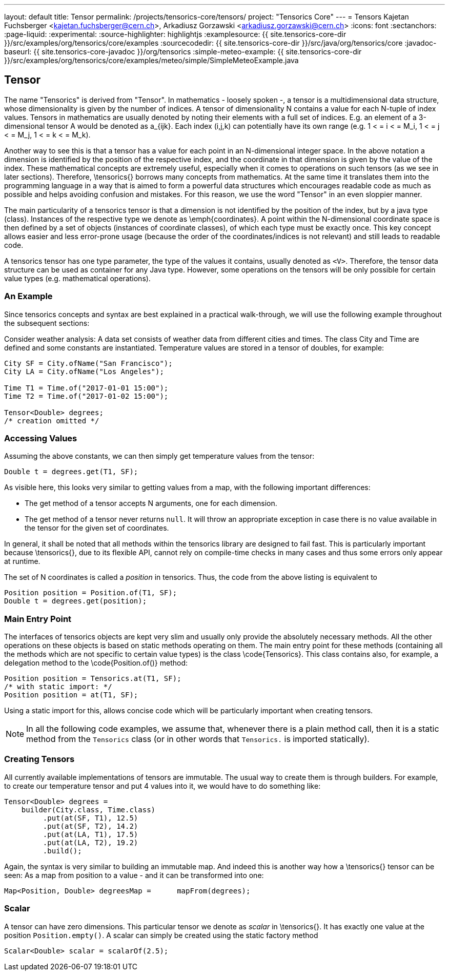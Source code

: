 ---
layout: default
title: Tensor
permalink: /projects/tensorics-core/tensors/
project: "Tensorics Core"
---
= Tensors
Kajetan Fuchsberger <kajetan.fuchsberger@cern.ch>, Arkadiusz Gorzawski <arkadiusz.gorzawski@cern.ch>
:icons: font
:sectanchors:
:page-liquid:
:experimental:
:source-highlighter: highlightjs
:examplesource: {{ site.tensorics-core-dir }}/src/examples/org/tensorics/core/examples
:sourcecodedir: {{ site.tensorics-core-dir }}/src/java/org/tensorics/core
:javadoc-baseurl: {{ site.tensorics-core-javadoc }}/org/tensorics
:simple-meteo-example: {{ site.tensorics-core-dir }}/src/examples/org/tensorics/core/examples/meteo/simple/SimpleMeteoExample.java

== Tensor
The name "Tensorics" is derived from "Tensor". 
In mathematics - loosely spoken -, a tensor is a multidimensional data structure,  whose dimensionality is given by the number of indices. A tensor of dimensionality N contains a value for each N-tuple of index values. Tensors in mathematics are usually denoted by noting their elements with a full set of indices. E.g. an element of a 3-dimensional tensor A would be denoted as a_{ijk}. Each index (i,j,k) can potentially have its own range (e.g. 1 < = i < =  M_i, 1 < = j < =  M_j, 1 < = k < =  M_k).

Another way to see this is that a tensor has a value for each point in an N-dimensional integer space. In the above notation a dimension is identified by the position of the respective index, and the coordinate in that dimension is given by the value of the index.
These mathematical concepts are extremely useful, especially when it comes to operations on such tensors (as we see in later sections). Therefore, \tensorics{} borrows many concepts from mathematics. At the same time it translates them into the  programming language in a way that is aimed to form a powerful data structures which encourages readable code as much as possible and helps avoiding confusion and mistakes. For this reason, we use the word "Tensor" in an even sloppier manner. 

The main particularity of a tensorics tensor is that a dimension is not identified by the position of the index, but by a java type (class). Instances of the respective type we denote as \emph{coordinates}. A point within the N-dimensional coordinate space is then defined by a set of objects (instances of coordinate classes), of which each type must be exactly once.  This key concept allows easier and less error-prone usage (because the order of the coordinates/indices is not relevant) and still leads to readable code.

A tensorics tensor has one type parameter, the type of the values it contains, usually denoted as `<V>`. Therefore, the tensor data structure can be used as container for any Java type. However, some operations on the tensors will be only possible for certain value types (e.g. mathematical operations).

=== An Example

Since tensorics concepts and syntax are best explained in a practical walk-through, we will use the following example throughout the subsequent sections: 

Consider weather analysis: A data set consists of weather data from different cities and times. The class City and Time are defined and some constants are instantiated.  Temperature values are stored in a tensor of doubles, for example:

[source,java]
----
City SF = City.ofName("San Francisco");
City LA = City.ofName("Los Angeles");

Time T1 = Time.of("2017-01-01 15:00");
Time T2 = Time.of("2017-01-02 15:00");

Tensor<Double> degrees; 
/* creation omitted */
----

=== Accessing Values

Assuming the above constants, we can then simply get temperature values from the tensor:
[source,java]
----
Double t = degrees.get(T1, SF);
----

As visible here, this looks very similar to getting values from a map, with the following important differences:

* The get method of a tensor accepts N arguments, one for each dimension.
* The get method of a tensor never returns `null`. It will throw an appropriate exception in case there is no value available in the tensor for the given set of coordinates. 

In general, it shall be noted that all methods within the tensorics library are designed to fail fast. This is particularly important because \tensorics{}, due to its flexible API, cannot rely on compile-time checks in many cases and thus some errors only appear at runtime.

The set of N coordinates is called a _position_ in tensorics. Thus, the code from the above listing is equivalent to
[source,java]
----
Position position = Position.of(T1, SF);
Double t = degrees.get(position);
----

=== Main Entry Point
The interfaces of tensorics objects are kept very slim and usually only provide the absolutely necessary methods. All the other operations on these objects is based on static methods operating on them. The main entry point for these methods (containing all the methods which are not specific to certain value types) is the class \code{Tensorics}. This class contains also, for example, a delegation method to the \code{Position.of()} method:

[source,java]
----
Position position = Tensorics.at(T1, SF);
/* with static import: */
Position position = at(T1, SF); 
----

Using a static import for this, allows concise code which will be particularly important when creating tensors. 

NOTE: In all the following code examples, we assume that, whenever there is a plain method call, then it is a static method from the ``Tensorics`` class (or in other words that `Tensorics.` is imported statically).

=== Creating Tensors
All currently available implementations of tensors are immutable. The usual way to create them is through builders. For example, to create our temperature tensor and put 4 values into it, we would have to do something like:

[source,java]
----
Tensor<Double> degrees = 
    builder(City.class, Time.class)
         .put(at(SF, T1), 12.5)
         .put(at(SF, T2), 14.2)
         .put(at(LA, T1), 17.5)
         .put(at(LA, T2), 19.2)
         .build();
----
Again, the syntax is very similar to building an immutable map. And indeed this is another way how a \tensorics{} tensor can be seen: As a map from position to a value - and it can be transformed into one:
[source,java]
----
Map<Position, Double> degreesMap = 	mapFrom(degrees);
----

=== Scalar
A tensor can have zero dimensions. This particular tensor we denote as _scalar_ in \tensorics{}. It has exactly one value at the position ``Position.empty()``. A scalar can simply be created using the static factory method 
[source,java]
----
Scalar<Double> scalar = scalarOf(2.5);
----

